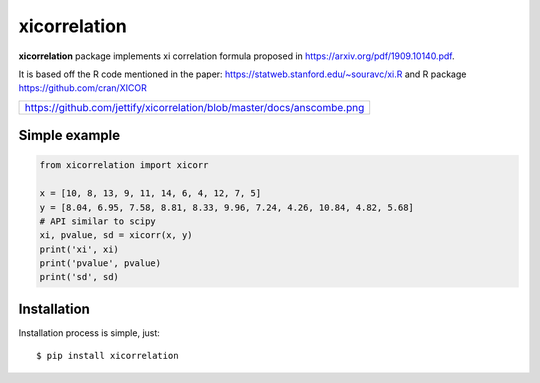 xicorrelation
=============
.. image:: https://github.com/jettify/xicorrelation/workflows/CI/badge.svg
   :target: https://github.com/jettify/xicorrelation/actions?query=workflow%3ACI
   :alt: GitHub Actions status for master branch
.. image:: https://codecov.io/gh/jettify/xicorrelation/branch/master/graph/badge.svg
    :target: https://codecov.io/gh/jettify/xicorrelation
.. image:: https://img.shields.io/pypi/pyversions/xicorrelation.svg
    :target: https://pypi.org/project/xicorrelation
.. image:: https://img.shields.io/pypi/v/xicorrelation.svg
    :target: https://pypi.python.org/pypi/xicorrelation
..
.. image:: https://readthedocs.org/projects/xicorrelation/badge/?version=latest
    :target: https://xicorrelation.readthedocs.io/en/latest/?badge=latest
    :alt: Documentation Status


**xicorrelation** package implements xi correlation formula proposed in  https://arxiv.org/pdf/1909.10140.pdf.


It is based off the R code mentioned in the paper: https://statweb.stanford.edu/~souravc/xi.R and
R package https://github.com/cran/XICOR

+-----------------------------------------------------------------------------------------+
| https://github.com/jettify/xicorrelation/blob/master/docs/anscombe.png                  |
+-----------------------------------------------------------------------------------------+


Simple example
--------------

.. code:: python

    from xicorrelation import xicorr

    x = [10, 8, 13, 9, 11, 14, 6, 4, 12, 7, 5]
    y = [8.04, 6.95, 7.58, 8.81, 8.33, 9.96, 7.24, 4.26, 10.84, 4.82, 5.68]
    # API similar to scipy
    xi, pvalue, sd = xicorr(x, y)
    print('xi', xi)
    print('pvalue', pvalue)
    print('sd', sd)


Installation
------------
Installation process is simple, just::

    $ pip install xicorrelation
